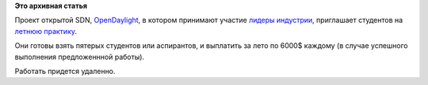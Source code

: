 .. title: OpenDaylight приглашает студентов на практику
.. slug: opendaylight-приглашает-студентов-на-практику
.. date: 2014-04-11 11:41:02
.. tags:
.. category:
.. link:
.. description:
.. type: text
.. author: Peter Lemenkov

**Это архивная статья**


Проект открытой SDN, `OpenDaylight <http://www.opendaylight.org/>`__, в
котором принимают участие `лидеры
индустрии <http://www.opendaylight.org/project/members>`__, приглашает
студентов на `летнюю
практику <http://www.opendaylight.org/developers/summer-intern-program>`__.

Они готовы взять пятерых студентов или аспирантов, и выплатить за лето
по 6000$ каждому (в случае успешного выполнения предложеннной работы).

Работать придется удаленно.

